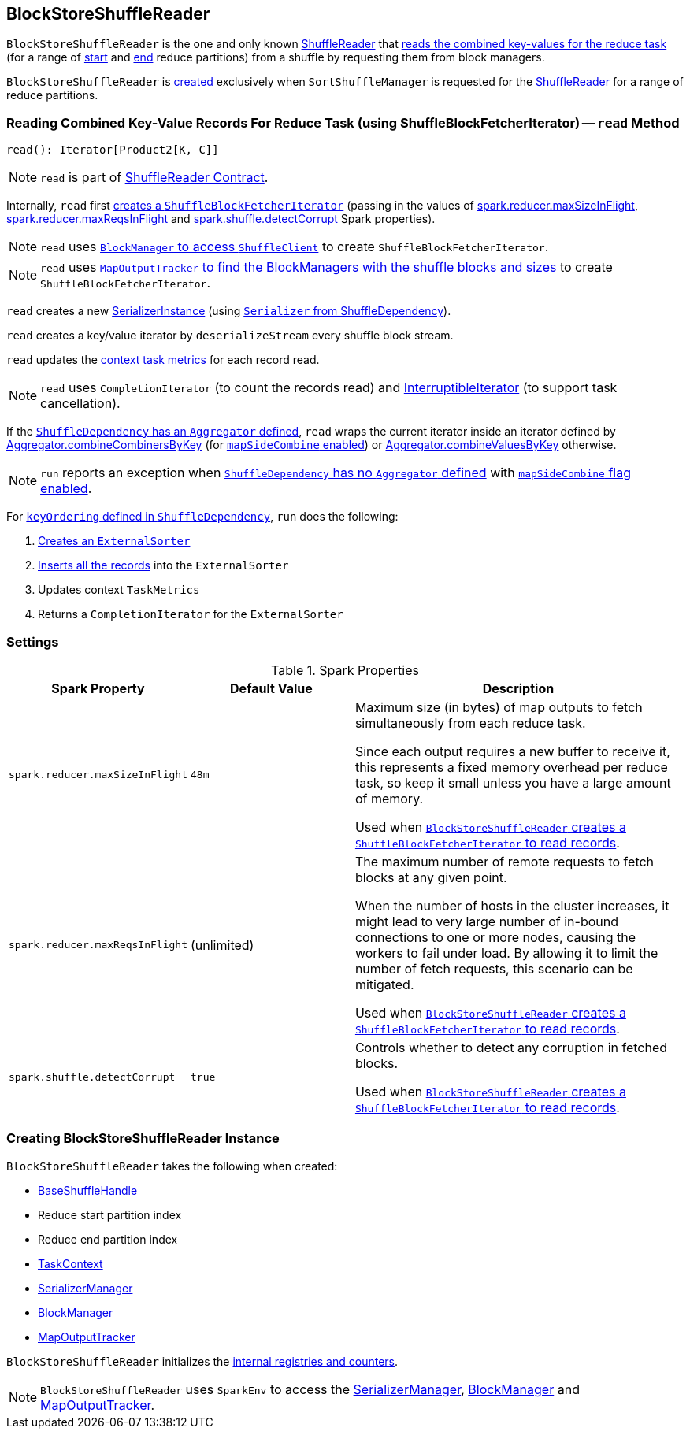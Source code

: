 == [[BlockStoreShuffleReader]] BlockStoreShuffleReader

`BlockStoreShuffleReader` is the one and only known link:spark-shuffle-ShuffleReader.adoc[ShuffleReader] that <<read, reads the combined key-values for the reduce task>> (for a range of <<startPartition, start>> and <<endPartition, end>> reduce partitions) from a shuffle by requesting them from block managers.

`BlockStoreShuffleReader` is <<creating-instance, created>> exclusively when `SortShuffleManager` is requested for the xref:SortShuffleManager.adoc#getReader[ShuffleReader] for a range of reduce partitions.

=== [[read]] Reading Combined Key-Value Records For Reduce Task (using ShuffleBlockFetcherIterator) -- `read` Method

[source, scala]
----
read(): Iterator[Product2[K, C]]
----

NOTE: `read` is part of link:spark-shuffle-ShuffleReader.adoc#read[ShuffleReader Contract].

Internally, `read` first xref:storage:ShuffleBlockFetcherIterator.adoc#creating-instance[creates a `ShuffleBlockFetcherIterator`] (passing in the values of <<spark_reducer_maxSizeInFlight, spark.reducer.maxSizeInFlight>>, <<spark_reducer_maxReqsInFlight, spark.reducer.maxReqsInFlight>> and <<spark_shuffle_detectCorrupt, spark.shuffle.detectCorrupt>> Spark properties).

NOTE: `read` uses xref:ROOT:BlockManager.adoc#shuffleClient[`BlockManager` to access `ShuffleClient`] to create `ShuffleBlockFetcherIterator`.

NOTE: `read` uses xref:ROOT:MapOutputTracker.adoc#getMapSizesByExecutorId[`MapOutputTracker` to find the BlockManagers with the shuffle blocks and sizes] to create `ShuffleBlockFetcherIterator`.

`read` creates a new link:spark-SerializerInstance.adoc[SerializerInstance] (using link:spark-rdd-ShuffleDependency.adoc#serializer[`Serializer` from ShuffleDependency]).

`read` creates a key/value iterator by `deserializeStream` every shuffle block stream.

`read` updates the link:spark-TaskContext.adoc#taskMetrics[context task metrics] for each record read.

NOTE: `read` uses `CompletionIterator` (to count the records read) and link:spark-InterruptibleIterator.adoc[InterruptibleIterator] (to support task cancellation).

If the link:spark-rdd-ShuffleDependency.adoc#aggregator[`ShuffleDependency` has an `Aggregator` defined], `read` wraps the current iterator inside an iterator defined by link:spark-Aggregator.adoc#combineCombinersByKey[Aggregator.combineCombinersByKey] (for link:spark-rdd-ShuffleDependency.adoc#mapSideCombine[`mapSideCombine` enabled]) or link:spark-Aggregator.adoc#combineValuesByKey[Aggregator.combineValuesByKey] otherwise.

NOTE: `run` reports an exception when link:spark-rdd-ShuffleDependency.adoc#aggregator[`ShuffleDependency` has no `Aggregator` defined] with link:spark-rdd-ShuffleDependency.adoc#mapSideCombine[`mapSideCombine` flag enabled].

For link:spark-rdd-ShuffleDependency.adoc#keyOrdering[`keyOrdering` defined in `ShuffleDependency`], `run` does the following:

1. link:spark-ExternalSorter.adoc#creating-instance[Creates an `ExternalSorter`]
2. link:spark-ExternalSorter.adoc#insertAll[Inserts all the records] into the `ExternalSorter`
3. Updates context `TaskMetrics`
4. Returns a `CompletionIterator` for the `ExternalSorter`

=== [[settings]] Settings

.Spark Properties
[cols="1,1,2",options="header",width="100%"]
|===
| Spark Property
| Default Value
| Description

| [[spark_reducer_maxSizeInFlight]] `spark.reducer.maxSizeInFlight`
| `48m`
| Maximum size (in bytes) of map outputs to fetch simultaneously from each reduce task.

Since each output requires a new buffer to receive it, this represents a fixed memory overhead per reduce task, so keep it small unless you have a large amount of memory.

Used when <<read, `BlockStoreShuffleReader` creates a `ShuffleBlockFetcherIterator` to read records>>.

| [[spark_reducer_maxReqsInFlight]] `spark.reducer.maxReqsInFlight`
| (unlimited)
| The maximum number of remote requests to fetch blocks at any given point.

When the number of hosts in the cluster increases, it might lead to very large number of in-bound connections to one or more nodes, causing the workers to fail under load. By allowing it to limit the number of fetch requests, this scenario can be mitigated.

Used when <<read, `BlockStoreShuffleReader` creates a `ShuffleBlockFetcherIterator` to read records>>.

| [[spark_shuffle_detectCorrupt]] `spark.shuffle.detectCorrupt`
| `true`
| Controls whether to detect any corruption in fetched blocks.

Used when <<read, `BlockStoreShuffleReader` creates a `ShuffleBlockFetcherIterator` to read records>>.

|===

=== [[creating-instance]] Creating BlockStoreShuffleReader Instance

`BlockStoreShuffleReader` takes the following when created:

* [[handle]] link:spark-shuffle-BaseShuffleHandle.adoc[BaseShuffleHandle]
* [[startPartition]] Reduce start partition index
* [[endPartition]] Reduce end partition index
* [[context]] link:spark-TaskContext.adoc[TaskContext]
* [[serializerManager]] link:spark-SerializerManager.adoc[SerializerManager]
* [[blockManager]] xref:ROOT:BlockManager.adoc[BlockManager]
* [[mapOutputTracker]] xref:ROOT:MapOutputTracker.adoc[MapOutputTracker]

`BlockStoreShuffleReader` initializes the <<internal-registries, internal registries and counters>>.

NOTE: `BlockStoreShuffleReader` uses `SparkEnv` to access the <<serializerManager, SerializerManager>>, <<blockManager, BlockManager>> and <<mapOutputTracker, MapOutputTracker>>.
